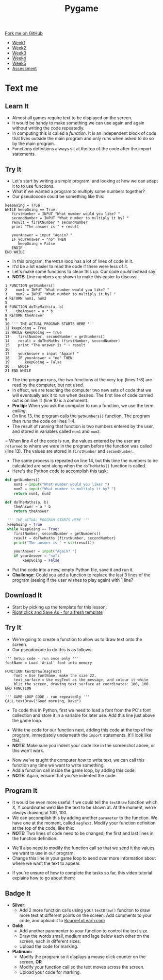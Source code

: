 #+STARTUP:indent
#+HTML_HEAD: <link rel="stylesheet" type="text/css" href="css/styles.css"/>
#+HTML_HEAD_EXTRA: <link href='http://fonts.googleapis.com/css?family=Ubuntu+Mono|Ubuntu' rel='stylesheet' type='text/css'>
#+HTML_HEAD_EXTRA: <script src="http://ajax.googleapis.com/ajax/libs/jquery/1.9.1/jquery.min.js" type="text/javascript"></script>
#+HTML_HEAD_EXTRA: <script src="js/navbar.js" type="text/javascript"></script>
#+OPTIONS: f:nil author:nil num:nil creator:nil timestamp:nil toc:nil html-style:nil

#+TITLE: Pygame
#+AUTHOR: Oliver Drayton

#+BEGIN_HTML
  <div class="github-fork-ribbon-wrapper left">
    <div class="github-fork-ribbon">
      <a href="https://github.com/stsb11/9-CS-Pygame">Fork me on GitHub</a>
    </div>
  </div>
<div id="stickyribbon">
    <ul>
      <li><a href="1_Lesson.html">Week1</a></li>
      <li><a href="2_Lesson.html">Week2</a></li>
      <li><a href="3_Lesson.html">Week3</a></li>
      <li><a href="4_Lesson.html">Week4</a></li> 
      <li><a href="5_Lesson.html">Week5</a></li>     
      <li><a href="assessment.html">Assessment</a></li>
    </ul>
  </div>
#+END_HTML
* COMMENT Use as a template
:PROPERTIES:
:HTML_CONTAINER_CLASS: activity
:END:
** Learn It
:PROPERTIES:
:HTML_CONTAINER_CLASS: learn
:END:

** Research It
:PROPERTIES:
:HTML_CONTAINER_CLASS: research
:END:

** Design It
:PROPERTIES:
:HTML_CONTAINER_CLASS: design
:END:

** Build It
:PROPERTIES:
:HTML_CONTAINER_CLASS: build
:END:

** Test It
:PROPERTIES:
:HTML_CONTAINER_CLASS: test
:END:

** Run It
:PROPERTIES:
:HTML_CONTAINER_CLASS: run
:END:

** Document It
:PROPERTIES:
:HTML_CONTAINER_CLASS: document
:END:

** Code It
:PROPERTIES:
:HTML_CONTAINER_CLASS: code
:END:

** Program It
:PROPERTIES:
:HTML_CONTAINER_CLASS: program
:END:

** Try It
:PROPERTIES:
:HTML_CONTAINER_CLASS: try
:END:

** Badge It
:PROPERTIES:
:HTML_CONTAINER_CLASS: badge
:END:

** Save It
:PROPERTIES:
:HTML_CONTAINER_CLASS: save
:END:

* Text me
:PROPERTIES:
:HTML_CONTAINER_CLASS: activity
:END:
** Learn It
:PROPERTIES:
:HTML_CONTAINER_CLASS: learn
:END:
- Almost all games require text to be displayed on the screen.
- It would be handy to  make something we can use again and again without writing the code repeatedly.
- In computing this is called a /function/. It is an independent block of code that lives outside the main program and only runs when asked to do so by the main program.
- Functions definitions always sit at the top of the code after the import statements.
** Try It
:PROPERTIES:
:HTML_CONTAINER_CLASS: try
:END:
- Let's start by writing a simple program, and looking at how we can adapt it to to use functions. 
- What if we wanted a program to multiply some numbers together?
- Our pseudocode could be something like this:
#+begin_src
keepGoing = True
WHILE keepGoing == True:
   firstNumber = INPUT "What number would you like? "
   secondNumber = INPUT "What number to multiply it by? "
   result = firstNumber * secondNumber
   print "The answer is " + result

   yourAnswer = input "Again? "
   IF yourAnswer = "no" THEN
      keepGoing = False
   ENDIF
END WHILE
#+end_src
- In this program, the =WHILE= loop has a lot of lines of code in it. 
- It'd be a lot easier to read the code if there were less of it. 
- Let's make some functions to clean this up. Our code /could/ instead say:
- *NOTE:* Line numbers are shown to make this easier to discuss.
#+begin_src
1 FUNCTION getNumbers()
2    num1 = INPUT "What number would you like? "
3    num2 = INPUT "What number to multiply it by? "
4 RETURN num1, num2
5
6 FUNCTION doTheMaths(a, b)
7    theAnswer = a * b
8 RETURN theAnswer
9 
10 ''' THE ACTUAL PROGRAM STARTS HERE '''
11 keepGoing = True
12 WHILE keepGoing == True
13    firstNumber, secondNumber = getNumbers()
14    result = doTheMaths (firstNumber, secondNumber)
15    print "The answer is " + result
16
17    yourAnswer = input "Again? "
18    IF yourAnswer = "no" THEN
19       keepGoing = False
20    ENDIF
21 END WHILE
#+end_src
- The the program runs, the two functions at the very top (lines 1-8) are read by the computer, but not used.
- In effect, we are teaching the computer two new sets of code that we will eventually ask it to run when desired. The first line of code carried out is on line 11 (line 10 is a comment).
- *Pro tip:* When you ask the computer to run a function, we use the term /calling/.
- On line 13, the program calls the =getNumbers()= function. The program then runs the code on lines 1-4.
- The result of running that function is two numbers entered by the user, and stored in variables called =num1= and =num2=. 
= When line 4 of the code is run, the values entered by the user are =returned= to where we were in the program before the function was called (line 13). The values are stored in =firstNumber= and =secondNumber=. 
- The same process is repeated on line 14, but this time the numbers to be calculated are sent along when the =doTheMaths()= function is called. 
- Here's the Python code to accomplish this task:
#+begin_src python
def getNumbers()
    num1 = input("What number would you like? ")
    num2 = input("What number to multiply it by? ")
    return num1, num2

def doTheMaths(a, b)
    theAnswer = a * b
    return theAnswer

 ''' THE ACTUAL PROGRAM STARTS HERE '''
 keepGoing = True
 while keepGoing == True:
    firstNumber, secondNumber = getNumbers()
    result = doTheMaths (firstNumber, secondNumber)
    print("The answer is " + str(result))

    yourAnswer = input("Again? ")
    if yourAnswer = "no":
        keepGoing = False
#+end_src
- Put the code into a new, empty Python file, save it and run it.
- *Challenge:* Could you add a function to replace the last 3 lines of the program (seeing if the user wishes to play again) with 1 line?
** Download It
:PROPERTIES:
:HTML_CONTAINER_CLASS: code
:END:
- Start by picking up the template for this lesson:
- [[./doc/pygameDevTemplate.py][Right click and Save As - for a fresh template]]
** Try It
:PROPERTIES:
:HTML_CONTAINER_CLASS: try
:END:
- We're going to create a function to allow us to draw text onto the screen.
- Our pseudocode to do this is as follows:
#+begin_src
''' Setup code - run once only '''
fontName = Load 'Arial' font into memory

FUNCTION textDraw(msgText)
    font = Use fontName, make the size 22.
    text_surface = Use msgText as the message, and colour it white
    blit the screen, drawing text_surface at coordinates: 100, 100.
END FUNCTION

''' GAME LOOP CODE - run repeatedly '''
CALL textDraw("Good morning, Dave")
#+end_src

- To code this in Python, first we need to load a font from the PC's font collection and store it in a variable for later use. Add this line just above the game loop.
[[./img/7-1.png]]
- Write the code for our function next, adding this code at the top of the program, immediately underneath the =import= statements. It'll look like this:
- *NOTE:* Make sure you indent your code like in the screenshot above, or this won't work.
[[./img/7-2.png]]
- Now we've taught the computer /how/ to write text, we can call this function any time we want to write something. 
- Add a function call inside the game loop, by adding this code:
- *NOTE:* Again, ensure that you've indented the code.
[[./img/7-3.png]]
** Program It
:PROPERTIES:
:HTML_CONTAINER_CLASS: program
:END:
- It would be even more useful if we could tell the =textDraw= function which X, Y coordinates we’d like the text to be shown at. At the moment, we're always drawing at 100, 100.
- We can accomplish this by adding another =parameter= to the function. We have one at the moment, called =msgText=. Modify your function definition at the top of the code, like this:
- *NOTE:* Two lines of code need to be changed; the first and last lines in the function definition.
[[./img/7-4.png]]
- We'll also need to modify the function call so that we send it the values we want to use in our program. 
- Change this line in your game loop to send over more information about where we want the text to appear.
[[./img/7-5.png]]
- If you're unsure of how to complete the tasks so far, this video tutorial explains how to go about them:
#+BEGIN_HTML

#+END_HTML
** Badge It
:PROPERTIES:
:HTML_CONTAINER_CLASS: badge
:END:
- *Silver:*
 - Add 2 more function calls using your =textDraw()= funciton to draw more text at different points on the screen. Add comments to your code, and upload it to [[https://www.bournetolearn.com][BourneToLearn.com]] 
- *Gold:* 
 - Add another paramenter to your function to control the text size.
 - Draw the words small, medium and lage below each other on the screen, each in different sizes.
 - Upload the code for marking.
- *Platinum:*
 - Modify the program so it displays a mouse click counter on the screen, *OR*
 - Modify your function call so the text moves across the screen.
 - Upload your code for marking.
